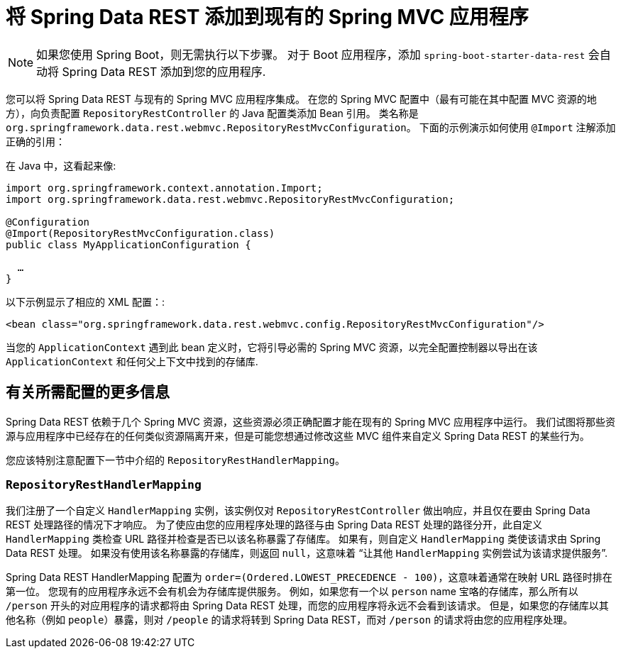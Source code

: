 [[customizing-sdr.adding-sdr-to-spring-mvc-app]]
= 将 Spring Data REST 添加到现有的 Spring MVC 应用程序

NOTE: 如果您使用 Spring Boot，则无需执行以下步骤。 对于 Boot 应用程序，添加 `spring-boot-starter-data-rest` 会自动将 Spring Data REST 添加到您的应用程序.

您可以将 Spring Data REST 与现有的 Spring MVC 应用程序集成。 在您的 Spring MVC 配置中（最有可能在其中配置 MVC 资源的地方），向负责配置 `RepositoryRestController` 的 Java 配置类添加 Bean 引用。 类名称是 `org.springframework.data.rest.webmvc.RepositoryRestMvcConfiguration`。 下面的示例演示如何使用 `@Import` 注解添加正确的引用：

在 Java 中，这看起来像:

====
[source,java]
----
import org.springframework.context.annotation.Import;
import org.springframework.data.rest.webmvc.RepositoryRestMvcConfiguration;

@Configuration
@Import(RepositoryRestMvcConfiguration.class)
public class MyApplicationConfiguration {

  …
}
----
====

以下示例显示了相应的 XML 配置：:

====
[source,xml]
----
<bean class="org.springframework.data.rest.webmvc.config.RepositoryRestMvcConfiguration"/>
----
====

当您的 `ApplicationContext` 遇到此 bean 定义时，它将引导必需的 Spring MVC 资源，以完全配置控制器以导出在该 `ApplicationContext` 和任何父上下文中找到的存储库.

== 有关所需配置的更多信息

Spring Data REST 依赖于几个 Spring MVC 资源，这些资源必须正确配置才能在现有的 Spring MVC 应用程序中运行。 我们试图将那些资源与应用程序中已经存在的任何类似资源隔离开来，但是可能您想通过修改这些 MVC 组件来自定义 Spring Data REST 的某些行为。

您应该特别注意配置下一节中介绍的 `RepositoryRestHandlerMapping`。

=== `RepositoryRestHandlerMapping`


我们注册了一个自定义 `HandlerMapping` 实例，该实例仅对 `RepositoryRestController` 做出响应，并且仅在要由 Spring Data REST 处理路径的情况下才响应。 为了使应由您的应用程序处理的路径与由 Spring Data REST 处理的路径分开，此自定义 `HandlerMapping` 类检查 URL 路径并检查是否已以该名称暴露了存储库。 如果有，则自定义 `HandlerMapping` 类使该请求由 Spring Data REST 处理。 如果没有使用该名称暴露的存储库，则返回 `null`，这意味着 "`让其他 `HandlerMapping` 实例尝试为该请求提供服务`".

Spring Data REST HandlerMapping 配置为 `order=(Ordered.LOWEST_PRECEDENCE - 100)`，这意味着通常在映射 URL 路径时排在第一位。 您现有的应用程序永远不会有机会为存储库提供服务。 例如，如果您有一个以 `person` name 宝咯的存储库，那么所有以  `/person`  开头的对应用程序的请求都将由 Spring Data REST 处理，而您的应用程序将永远不会看到该请求。 但是，如果您的存储库以其他名称（例如 `people`）暴露，则对 `/people` 的请求将转到 Spring Data REST，而对 `/person` 的请求将由您的应用程序处理。